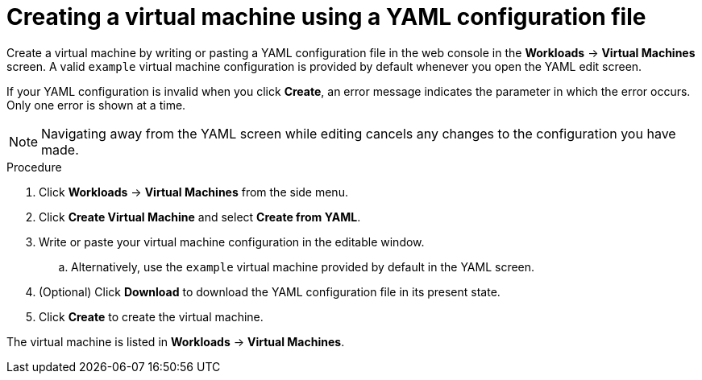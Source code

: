 // Module included in the following assemblies:
//
// * cnv_users_guide/cnv_users_guide.adoc

[[cnv-creating-vm-yaml-web]]
= Creating a virtual machine using a YAML configuration file

Create a virtual machine by writing or pasting a YAML configuration file in the web console in the *Workloads* -> *Virtual Machines* screen. A valid `example` virtual machine configuration is provided by default whenever you open the YAML edit screen. 

If your YAML configuration is invalid when you click *Create*, an error message indicates the parameter in which the error occurs. Only one error is shown at a time. 

[NOTE]
====
Navigating away from the YAML screen while editing cancels any changes to the configuration you have made. 
====

.Procedure

. Click *Workloads* -> *Virtual Machines* from the side menu.
. Click *Create Virtual Machine* and select *Create from YAML*.
. Write or paste your virtual machine configuration in the editable window.
.. Alternatively, use the `example` virtual machine provided by default in the YAML screen.
. (Optional) Click *Download* to download the YAML configuration file in its present state.
. Click *Create* to create the virtual machine.

The virtual machine is listed in *Workloads* -> *Virtual Machines*. 

